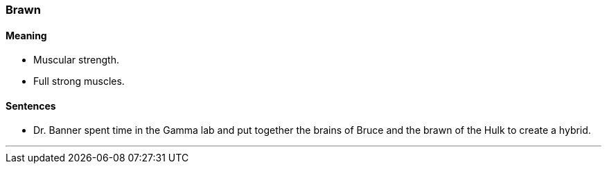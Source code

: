 === Brawn

==== Meaning

* Muscular strength.
* Full strong muscles.

==== Sentences

* Dr. Banner spent time in the Gamma lab and put together the brains of Bruce and the [.underline]#brawn# of the Hulk to create a hybrid.

'''
